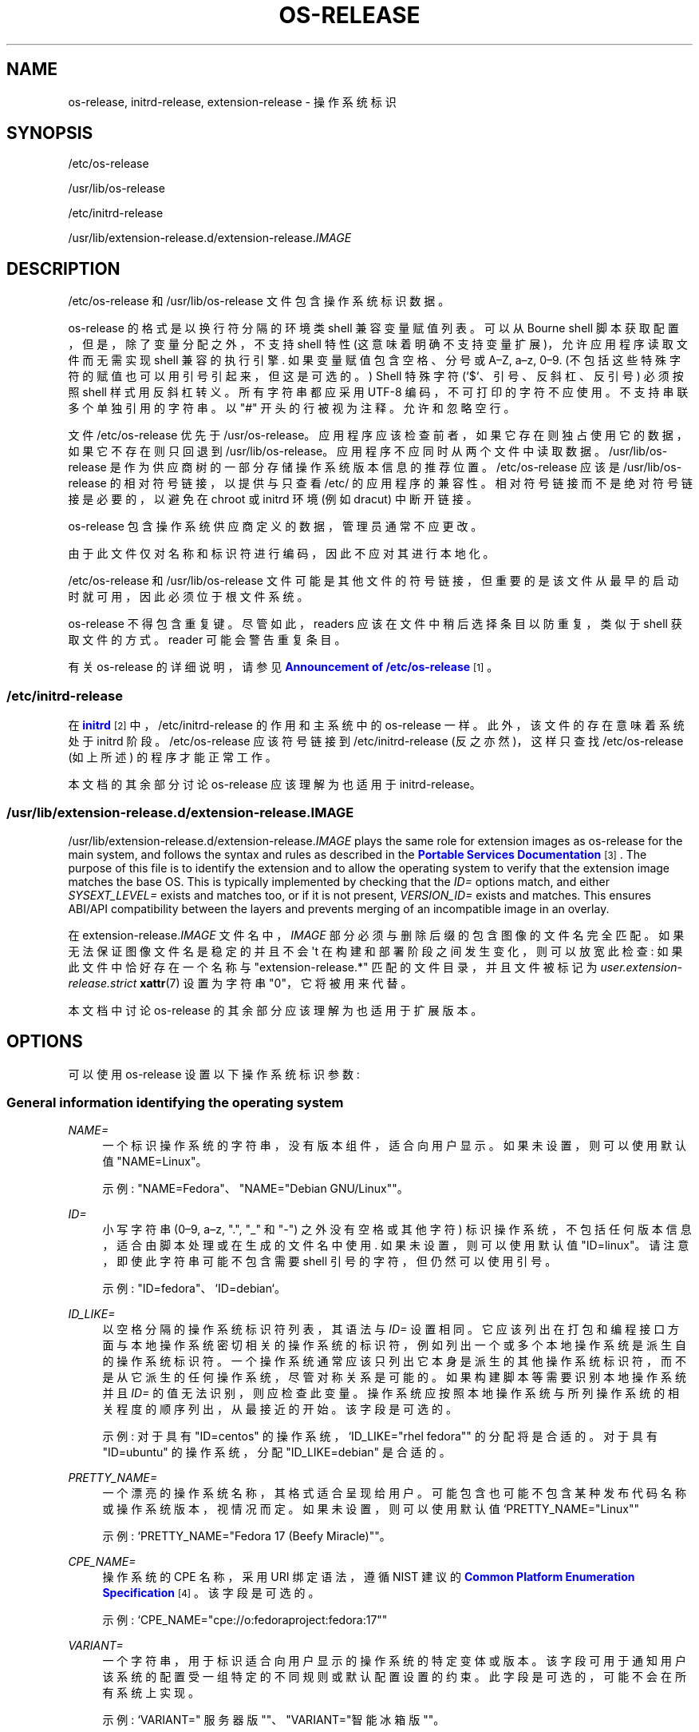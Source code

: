.\" -*- coding: UTF-8 -*-
'\" t
.\"*******************************************************************
.\"
.\" This file was generated with po4a. Translate the source file.
.\"
.\"*******************************************************************
.TH OS\-RELEASE 5 "" "systemd 253" os\-release
.ie  \n(.g .ds Aq \(aq
.el       .ds Aq '
.\" -----------------------------------------------------------------
.\" * Define some portability stuff
.\" -----------------------------------------------------------------
.\" ~~~~~~~~~~~~~~~~~~~~~~~~~~~~~~~~~~~~~~~~~~~~~~~~~~~~~~~~~~~~~~~~~
.\" http://bugs.debian.org/507673
.\" http://lists.gnu.org/archive/html/groff/2009-02/msg00013.html
.\" ~~~~~~~~~~~~~~~~~~~~~~~~~~~~~~~~~~~~~~~~~~~~~~~~~~~~~~~~~~~~~~~~~
.\" -----------------------------------------------------------------
.\" * set default formatting
.\" -----------------------------------------------------------------
.\" disable hyphenation
.nh
.\" disable justification (adjust text to left margin only)
.ad l
.\" -----------------------------------------------------------------
.\" * MAIN CONTENT STARTS HERE *
.\" -----------------------------------------------------------------
.SH NAME
os\-release, initrd\-release, extension\-release \- 操作系统标识
.SH SYNOPSIS
.PP
/etc/os\-release
.PP
/usr/lib/os\-release
.PP
/etc/initrd\-release
.PP
/usr/lib/extension\-release\&.d/extension\-release\&.\fIIMAGE\fP
.SH DESCRIPTION
.PP
/etc/os\-release 和 /usr/lib/os\-release 文件包含操作系统标识数据 \&。
.PP
os\-release 的格式是以换行符分隔的环境类 shell 兼容变量赋值列表 \&。可以从 Bourne shell
脚本获取配置，但是，除了变量分配之外，不支持 shell 特性 (这意味着明确不支持变量扩展)，允许应用程序读取文件而无需实现 shell
兼容的执行引擎 \&. 如果变量赋值包含空格、分号或 A\(enZ, a\(enz,
0\(en9\&. (不包括这些特殊字符的赋值也可以用引号引起来，但这是可选的 \&。) Shell 特殊字符 (`$`、引号、反斜杠、反引号)
必须按照 shell 样式 \& 用反斜杠转义。所有字符串都应采用 UTF\-8 编码，不可打印的字符不应使用 \&。不支持串联多个单独引用的字符串
\&。以 "#" 开头的行被视为注释 \&。允许和忽略空行 \&。
.PP
文件 /etc/os\-release 优先于
/usr/os\-release\&。应用程序应该检查前者，如果它存在则独占使用它的数据，如果它不存在则只回退到
/usr/lib/os\-release\&。应用程序不应同时从两个文件中读取数据 \&。 /usr/lib/os\-release
是作为供应商树的一部分存储操作系统版本信息的推荐位置。 /etc/os\-release 应该是 /usr/lib/os\-release
的相对符号链接，以提供与只查看 /etc/\& 的应用程序的兼容性。相对符号链接而不是绝对符号链接是必要的，以避免在 chroot 或 initrd
环境 (例如 dracut\&) 中断开链接。
.PP
os\-release 包含操作系统供应商定义的数据，管理员通常不应更改 \&。
.PP
由于此文件仅对名称和标识符进行编码，因此不应对其进行本地化 \&。
.PP
/etc/os\-release 和 /usr/lib/os\-release
文件可能是其他文件的符号链接，但重要的是该文件从最早的启动时就可用，因此必须位于根文件系统 \&。
.PP
os\-release 不得包含重复键 \&。尽管如此，readers 应该在文件中稍后选择条目以防重复，类似于 shell 获取文件的方式
\&。reader 可能会警告重复条目 \&。
.PP
有关 os\-release 的详细说明，请参见 \m[blue]\fBAnnouncement of /etc/os\-release\fP\m[]\&\s-2\u[1]\d\s+2\&。
.SS /etc/initrd\-release
.PP
在 \m[blue]\fBinitrd\fP\m[]\&\s-2\u[2]\d\s+2 中，/etc/initrd\-release 的作用和主系统中的
os\-release 一样。此外，该文件的存在意味着系统处于 initrd 阶段。 /etc/os\-release 应该符号链接到
/etc/initrd\-release (反之亦然)，这样只查找 /etc/os\-release (如上所述) 的程序才能正常工作 \&。
.PP
本文档的其余部分讨论 os\-release 应该理解为也适用于 initrd\-release\&。
.SS /usr/lib/extension\-release\&.d/extension\-release\&.\fIIMAGE\fP
.PP
/usr/lib/extension\-release\&.d/extension\-release\&.\fIIMAGE\fP plays the same
role for extension images as os\-release for the main system, and follows the
syntax and rules as described in the \m[blue]\fBPortable Services Documentation\fP\m[]\&\s-2\u[3]\d\s+2\&. The purpose of this file is to
identify the extension and to allow the operating system to verify that the
extension image matches the base OS\&. This is typically implemented by
checking that the \fIID=\fP options match, and either \fISYSEXT_LEVEL=\fP exists
and matches too, or if it is not present, \fIVERSION_ID=\fP exists and
matches\&. This ensures ABI/API compatibility between the layers and
prevents merging of an incompatible image in an overlay\&.
.PP
在 extension\-release\&.\fIIMAGE\fP 文件名中，\fIIMAGE\fP 部分必须与删除后缀 \&
的包含图像的文件名完全匹配。如果无法保证图像文件名是稳定的并且不会 \*(Aqt 在构建和部署阶段之间发生变化，则可以放宽此检查:
如果此文件中恰好存在一个名称与 "extension\-release\&.*" 匹配的文件目录，并且文件被标记为
\fIuser\&.extension\-release\&.strict\fP \fBxattr\fP(7) 设置为字符串 "0"，它将被用来代替 \&。
.PP
本文档中讨论 os\-release 的其余部分应该理解为也适用于扩展版本 \&。
.SH OPTIONS
.PP
可以使用 os\-release 设置以下操作系统标识参数:
.SS "General information identifying the operating system"
.PP
\fINAME=\fP
.RS 4
一个标识操作系统的字符串，没有版本组件，适合向用户显示 \&。如果未设置，则可以使用默认值 "NAME=Linux"\&。
.sp
示例: "NAME=Fedora"、"NAME="Debian GNU/Linux""\&。
.RE
.PP
\fIID=\fP
.RS 4
小写字符串 (0\(en9, a\(enz, "\&.", "_" 和 "\-") 之外没有空格或其他字符)
标识操作系统，不包括任何版本信息，适合由脚本处理或在生成的文件名中使用 \&. 如果未设置，则可以使用默认值
"ID=linux"\&。请注意，即使此字符串可能不包含需要 shell 引号的字符，但仍然可以使用引号 \&。
.sp
示例: "ID=fedora"、`ID=debian`\&。
.RE
.PP
\fIID_LIKE=\fP
.RS 4
以空格分隔的操作系统标识符列表，其语法与 \fIID=\fP 设置 \&
相同。它应该列出在打包和编程接口方面与本地操作系统密切相关的操作系统的标识符，例如列出一个或多个本地操作系统是派生自 \&
的操作系统标识符。一个操作系统通常应该只列出它本身是派生的其他操作系统标识符，而不是从它派生的任何操作系统，尽管对称关系是可能的
\&。如果构建脚本等需要识别本地操作系统并且 \fIID=\fP 的值无法识别
\&，则应检查此变量。操作系统应按照本地操作系统与所列操作系统的相关程度的顺序列出，从最接近的 \& 开始。该字段是可选的 \&。
.sp
示例: 对于具有 "ID=centos" 的操作系统，`ID_LIKE="rhel fedora"" 的分配将是合适的 \&。对于具有
"ID=ubuntu" 的操作系统，分配 "ID_LIKE=debian" 是合适的 \&。
.RE
.PP
\fIPRETTY_NAME=\fP
.RS 4
一个漂亮的操作系统名称，其格式适合呈现给用户 \&。可能包含也可能不包含某种发布代码名称或操作系统版本，视情况而定 \&。如果未设置，则可以使用默认值
`PRETTY_NAME="Linux""
.sp
示例: `PRETTY_NAME="Fedora 17 (Beefy Miracle)""\&。
.RE
.PP
\fICPE_NAME=\fP
.RS 4
操作系统的 CPE 名称，采用 URI 绑定语法，遵循 NIST\& 建议的 \m[blue]\fBCommon Platform Enumeration Specification\fP\m[]\&\s-2\u[4]\d\s+2。该字段是可选的 \&。
.sp
示例: `CPE_NAME="cpe://o:fedoraproject:fedora:17""
.RE
.PP
\fIVARIANT=\fP
.RS 4
一个字符串，用于标识适合向用户显示的操作系统的特定变体或版本
\&。该字段可用于通知用户该系统的配置受一组特定的不同规则或默认配置设置的约束。此字段是可选的，可能不会在所有系统上实现 \&。
.sp
示例: `VARIANT=" 服务器版 ""、"VARIANT="智能冰箱版""\&。
.sp
Note: 此字段仅用于显示目的 \&。\fIVARIANT_ID\fP 字段应用于做出编程决策 \&。
.RE
.PP
\fIVARIANT_ID=\fP
.RS 4
小写字符串 (在 0\(en9, a\(enz, "\&.", "_" and "\-") 之外没有空格或其他字符)，标识操作系统的特定变体或版本
\&。这可能会被其他包解释以确定不同的默认配置 \&。此字段是可选的，可能不会在所有系统上实现 \&。
.sp
示例: "VARIANT_ID=server"、`VARIANT_ID=embedded`\&。
.RE
.SS "Information about the version of the operating system"
.PP
\fIVERSION=\fP
.RS 4
标识操作系统版本的字符串，不包括任何操作系统名称信息，可能包括发布代码名称，适合向用户显示 \&。该字段是可选的 \&。
.sp
示例: "VERSION=17"、`VERSION="17 (Beefy Miracle)""\&。
.RE
.PP
\fIVERSION_ID=\fP
.RS 4
标识操作系统版本的小写字符串 (主要是数字，没有空格或 0\(en9, a\(enz, "\&.", "_" 和 "\-")
之外的其他字符，不包括任何操作系统名称信息或发布代码名称，并且适用用于通过脚本处理或在生成的文件名中使用 \&。该字段是可选的 \&。
.sp
示例: "VERSION_ID=17"、`VERSION_ID=11\&.04`\&。
.RE
.PP
\fIVERSION_CODENAME=\fP
.RS 4
标识操作系统发布代号的小写字符串 (0\(en9, a\(enz, "\&.", "_" and "\-") 之外没有空格或其他字符)
标识操作系统发布代号，不包括任何操作系统名称信息或发布版本，适合处理通过脚本或在生成的文件名中使用 \&。此字段是可选的，可能不会在所有系统上实现
\&。
.sp
示例: "VERSION_CODENAME=buster"、`VERSION_CODENAME=xenial`\&。
.RE
.PP
\fIBUILD_ID=\fP
.RS 4
唯一标识最初用作安装基础的系统映像的字符串 \&。在大多数情况下，\fIVERSION_ID\fP 或
\fIIMAGE_ID\fP+\fIIMAGE_VERSION\fP 在更新期间替换整个系统映像时进行更新 \&。 \fIBUILD_ID\fP
可用于原始安装映像版本很重要的发行版: \fIVERSION_ID\fP 会在增量系统更新期间更改，但 \fIBUILD_ID\fP 不会 \&。该字段是可选的
\&。
.sp
示例: `BUILD_ID="2013\-03\-20\&.3""、"BUILD_ID=201303203"\&。
.RE
.PP
\fIIMAGE_ID=\fP
.RS 4
小写字符串 (0\(en9, a\(enz, "\&.", "_" and "\-") 之外没有空格或其他字符)，标识操作系统的特定映像
\&。这应该用于准备、构建、运送和更新操作系统映像作为全面、一致的操作系统映像的环境。此字段是可选的，可能不会在所有系统上实现，特别是那些不是通过图像管理但放在一起并从单个包更新的系统以及在本地系统上
\&。
.sp
示例: "IMAGE_ID=vendorx\-cashier\-system"、`IMAGE_ID=netbook\-image`\&。
.RE
.PP
\fIIMAGE_VERSION=\fP
.RS 4
小写字符串 (主要是数字，没有空格或 0\(en9, a\(enz, "\&.", "_" and "\-") 之外的其他字符) 标识操作系统映像版本
\&。这应该与上面描述的 \fIIMAGE_ID\fP 一起使用，以识别同一图像的不同版本 \&。
.sp
示例: "IMAGE_VERSION=33"、`IMAGE_VERSION=47\&.1rc1`\&。
.RE
.PP
总结一下: 如果映像更新是作为综合单元构建和交付的，\fIIMAGE_ID\fP+\fIIMAGE_VERSION\fP
是最合适的。否则，如果更新最终完全替换了以前安装的内容，就像在典型的二进制分发中一样，则应该使用 \fIVERSION_ID\fP 来标识操作系统的主要版本
\&。 当原始系统映像版本很重要 \& 时，可以使用 \fIBUILD_ID\fP 代替 \fIVERSION_ID\fP 或与 \fIVERSION_ID\fP
一起使用。
.SS "Presentation information and links"
.PP
\fIHOME_URL=\fP, \fIDOCUMENTATION_URL=\fP, \fISUPPORT_URL=\fP, \fIBUG_REPORT_URL=\fP,
\fIPRIVACY_POLICY_URL=\fP
.RS 4
Internet 上与操作系统相关的资源链接。 \fIHOME_URL=\fP 应该是指操作系统的主页，或者是某个操作系统特定版本的主页 \&。
\fIDOCUMENTATION_URL=\fP 应参考此操作系统的主要文档页面 \&。 \fISUPPORT_URL=\fP
应该参考操作系统的主要支持页面，如果有 \&。这主要用于供应商提供支持的操作系统。 \fIBUG_REPORT_URL=\fP
应该参考操作系统的主要错误报告页面，如果有 \&。这主要用于依赖社区 QA\& 的操作系统。 \fIPRIVACY_POLICY_URL=\fP
应参考操作系统的主要隐私政策页面，如果有 \&。这些设置是可选的，并且只提供其中的一些设置是常见的 \&。这些 URL 旨在显示在 "About
this system" 用户界面中，链接后面带有 "About this Operating System"、"Obtain
Support"、"Report a Bug" 或 `隐私政策`\& 等标题。这些值应该在 \m[blue]\fBRFC3986 format\fP\m[]\&\s-2\u[5]\d\s+2 中，并且应该是 "http:" 或 "https:" URL，并且可能是 "mailto:"
或 `tel:`\&。每个设置中只能列出一个 URL\&。如果需要引用多个资源，建议提供一个链接所有可用资源的在线登陆页面 \&。
.sp
示例:
`HOME_URL="https://fedoraproject\&.org/""、"BUG_REPORT_URL="https://bugzilla\&.redhat\&.com/""\&。
.RE
.PP
\fISUPPORT_END=\fP
.RS 4
对该版本操作系统的支持结束的日期 \&。("lack of support"
的确切含义因供应商而异，但通常用户应该假设不会提供更新，包括安全修复程序。) 该值为 ISO 8601 格式 "YYYY\-MM\-DD"
中的日期，并指定支持 \fIis not\fP 的第一天假如 \&。
.sp
例如，"SUPPORT_END=2001\-01\-01" 表示系统支持到上个千年的最后一天结束 \&。
.RE
.PP
\fILOGO=\fP
.RS 4
一个字符串，指定 \m[blue]\fBfreedesktop\&.org Icon Theme Specification\fP\m[]\&\s-2\u[6]\d\s+2\& 定义的图标的名称。图形应用程序可以使用它来显示操作系统 \*(Aqs
或分销商 \*(Aqs 徽标 \&。该字段是可选的，不一定在所有系统上都实现 \&。
.sp
示例: "LOGO=fedora\-logo"、"LOGO=distributor\-logo\-opensuse"
.RE
.PP
\fIANSI_COLOR=\fP
.RS 4
在控制台上显示操作系统名称时建议的显示颜色 \&。这应该指定为适合包含在 ESC 中的字符串 [m ANSI/ECMA\-48 用于设置图形再现的转义码
\&。该字段是可选的 \&。
.sp
示例: `ANSI_COLOR="0;31""表示红色，"ANSI_COLOR="1;34"" 表示浅蓝色，或
"ANSI_COLOR="0;38;2;60;110;180"" 表示 Fedora 蓝色 \&.
.RE
.SS "Distribution\-level defaults and metadata"
.PP
\fIDEFAULT_HOSTNAME=\fP
.RS 4
如果 \fBhostname\fP(5) 不存在且没有其他配置源指定主机名 \&，则指定主机名的字符串。必须是单个 DNS 标签 (由 7 位 ASCII
小写字符组成且没有空格或点的字符串，限于 DNS 域名标签允许的格式)，或者由单个点分隔的此类标签序列形成一个有效的 DNS
FQDN\&。主机名必须最多 64 个字符，这是 Linux 限制 (DNS 允许更长的名称) \&。
.sp
有关 \fBsystemd\-hostnamed.service\fP(8) 如何确定回退主机名 \& 的说明，请参见
\fBorg.freedesktop.hostname1\fP(5)。
.RE
.PP
\fIARCHITECTURE=\fP
.RS 4
一个字符串，指定用户空间二进制文件需要哪种 CPU 架构 \&。体系结构标识符与 \fBsystemd.unit\fP(5)\& 中描述的
\fIConditionArchitecture=\fP 相同。该字段是可选的，仅应在仅支持单一体系结构时使用 \&。当在 GPT
分区中使用已经对架构进行编码的 GUID 类型时，它可能会提供冗余信息。如果不是这种情况，则应在扩展图像
e\&.g\&. 中指定体系结构，以防止不兼容的主机加载它 \&。
.RE
.PP
\fISYSEXT_LEVEL=\fP
.RS 4
小写字符串 (主要是数字，没有空格或 0\(en9, a\(enz, "\&.", "_" and "\-") 之外的其他字符)
标识操作系统扩展支持级别，以指示支持哪些扩展图像 \&。有关更多信息，请参见
/usr/lib/extension\-release\&.d/extension\-release\&.\fIIMAGE\fP、\m[blue]\fBinitrd\fP\m[]\&\s-2\u[2]\d\s+2
和 \fBsystemd\-sysext\fP(8))\&。
.sp
示例: "SYSEXT_LEVEL=2"、`SYSEXT_LEVEL=15\&.14`\&。
.RE
.PP
\fISYSEXT_SCOPE=\fP
.RS 4
采用一个或多个字符串 "system"、"initrd" 和 "portable"\& 的空格分隔列表。该字段仅在
extension\-release\&.d/ 文件中支持，表示系统扩展适用于哪些环境: i\&.e\&。到常规系统、initrds 或便携式服务映像
\&。如果未指定，则隐含 "SYSEXT_SCOPE=system
portable"，i\&.e\&。没有该字段的任何系统扩展都适用于常规系统和可移植服务环境，但不适用于 initrd 环境 \&。
.RE
.PP
\fIPORTABLE_PREFIXES=\fP
.RS 4
为 \m[blue]\fBPortable Services Documentation\fP\m[]\&\s-2\u[3]\d\s+2 逻辑 \&
获取一个或多个有效前缀匹配字符串的空格分隔列表。该字段有两个用途: 它是信息性的，识别可移植服务映像本身
(并因此允许它们与其他操作系统映像区分开来，例如可启动系统映像) \&。当附加可移植服务图像时也使用它:
根据此处指定的列表检查指定或隐含的可移植服务前缀，以强制限制图像如何附加到系统 \&。
.RE
.SS Notes
.PP
如果您使用此文件来确定操作系统或其特定版本，请使用 \fIID\fP 和 \fIVERSION_ID\fP 字段，可能使用 \fIID_LIKE\fP 作为
\fIID\fP\& 的后备。在查找操作系统标识字符串以呈现给用户时，使用 \fIPRETTY_NAME\fP 字段 \&。
.PP
请注意，操作系统供应商可能选择不提供版本信息，例如为了适应滚动发布 \&。在这种情况下，\fIVERSION\fP 和 \fIVERSION_ID\fP 可能未设置
\&。应用程序不应依赖这些字段来设置 \&。
.PP
操作系统供应商可能会扩展文件格式并引入新字段 \&。强烈建议使用操作系统特定名称作为新字段的前缀，以避免名称冲突
\&。读取此文件的应用程序必须忽略未知字段 \&。
.PP
示例: `DEBIAN_BTS="debbugs://bugs\&.debian\&.org/""\&。
.PP
容器和沙箱运行时管理器可以通过提供主机 \*(Aqs /etc/os\-release (如果可用，否则 /usr/lib/os\-release
作为后备) 作为 /run/os\-release\& 来使主机 \*(Aqs 标识数据对应用程序可用。
.SH EXAMPLES
.PP
\fBExample\ \&1.\ \&os\-release file for Fedora Workstation\fP
.sp
.if  n \{\
.RS 4
.\}
.nf
NAME=Fedora
VERSION="32 (Workstation Edition)"
ID=fedora
VERSION_ID=32
PRETTY_NAME="Fedora 32 (Workstation Edition)"
ANSI_COLOR="0;38;2;60;110;180"
LOGO=fedora\-logo\-icon
CPE_NAME="cpe:/o:fedoraproject:fedora:32"
HOME_URL="https://fedoraproject\&.org/"
DOCUMENTATION_URL="https://docs\&.fedoraproject\&.org/en\-US/fedora/f32/system\-administrators\-guide/"
SUPPORT_URL="https://fedoraproject\&.org/wiki/Communicating_and_getting_help"
BUG_REPORT_URL="https://bugzilla\&.redhat\&.com/"
REDHAT_BUGZILLA_PRODUCT="Fedora"
REDHAT_BUGZILLA_PRODUCT_VERSION=32
REDHAT_SUPPORT_PRODUCT="Fedora"
REDHAT_SUPPORT_PRODUCT_VERSION=32
PRIVACY_POLICY_URL="https://fedoraproject\&.org/wiki/Legal:PrivacyPolicy"
VARIANT="Workstation Edition"
VARIANT_ID=workstation
.fi
.if  n \{\
.RE
.\}
.PP
\fBExample\ \&2.\ \&extension\-release file for an extension for Fedora Workstation 32\fP
.sp
.if  n \{\
.RS 4
.\}
.nf
ID=fedora
VERSION_ID=32
.fi
.if  n \{\
.RE
.\}
.PP
\fBExample\ \&3.\ \&Reading os\-release in sh(1)\fP
.sp
.if  n \{\
.RS 4
.\}
.nf
#!/bin/sh \-eu
# SPDX\-License\-Identifier: MIT\-0

test \-e /etc/os\-release && os_release=\*(Aq/etc/os\-release\*(Aq || os_release=\*(Aq/usr/lib/os\-release\*(Aq
\&. "${os_release}"

echo "Running on ${PRETTY_NAME:\-Linux}"

if [ "${ID:\-linux}" = "debian" ] || [ "${ID_LIKE#*debian*}" != "${ID_LIKE}" ];  then
    echo "Looks like Debian!"
fi
.fi
.if  n \{\
.RE
.\}
.PP
\fBExample\ \&4.\ \&Reading os\-release in python(1) (versions >= 3\&.10)\fP
.sp
.if  n \{\
.RS 4
.\}
.nf
#!/usr/bin/python
# SPDX\-License\-Identifier: MIT\-0

import platform
os_release = platform\&.freedesktop_os_release()

pretty_name = os_release\&.get(\*(AqPRETTY_NAME\*(Aq, \*(AqLinux\*(Aq)
print(f\*(AqRunning on {pretty_name!r}\*(Aq)

if \*(Aqfedora\*(Aq in [os_release\&.get(\*(AqID\*(Aq, \*(Aqlinux\*(Aq),
                *os_release\&.get(\*(AqID_LIKE\*(Aq, \*(Aq\*(Aq)\&.split()]:
    print(\*(AqLooks like Fedora!\*(Aq)
.fi
.if  n \{\
.RE
.\}
.PP
有关详细信息，请参见 \m[blue]\fBplatform\&.freedesktop_os_release\fP\m[]\&\s-2\u[7]\d\s+2
的文档 \&。
.PP
\fBExample\ \&5.\ \&Reading os\-release in python(1) (any version)\fP
.sp
.if  n \{\
.RS 4
.\}
.nf
#!/usr/bin/python
# SPDX\-License\-Identifier: MIT\-0

import ast
import re
import sys

def read_os_release():
    try:
        filename = \*(Aq/etc/os\-release\*(Aq
        f = open(filename)
    except FileNotFoundError:
        filename = \*(Aq/usr/lib/os\-release\*(Aq
        f = open(filename)

    for line_number, line in enumerate(f, start=1):
        line = line\&.rstrip()
        if not line or line\&.startswith(\*(Aq#\*(Aq):
            continue
        m = re\&.match(r\*(Aq([A\-Z][A\-Z_0\-9]+)=(\&.*)\*(Aq, line)
        if m:
            name, val = m\&.groups()
            if val and val[0] in \*(Aq"\e\*(Aq\*(Aq:
                val = ast\&.literal_eval(val)
            yield name, val
        else:
            print(f\*(Aq{filename}:{line_number}: bad line {line!r}\*(Aq,
                  file=sys\&.stderr)

os_release = dict(read_os_release())

pretty_name = os_release\&.get(\*(AqPRETTY_NAME\*(Aq, \*(AqLinux\*(Aq)
print(f\*(AqRunning on {pretty_name!r}\*(Aq)

if \*(Aqdebian\*(Aq in [os_release\&.get(\*(AqID\*(Aq, \*(Aqlinux\*(Aq),
                *os_release\&.get(\*(AqID_LIKE\*(Aq, \*(Aq\*(Aq)\&.split()]:
    print(\*(AqLooks like Debian!\*(Aq)
.fi
.if  n \{\
.RE
.\}
.PP
请注意，大多数情况下首选使用内置实现的上述版本，此处提供开放编码版本用于引用 \&。
.SH "SEE ALSO"
.PP
\fBsystemd\fP(1), \fBlsb_release\fP(1), \fBhostname\fP(5), \fBmachine\-id\fP(5),
\fBmachine\-info\fP(5)
.SH NOTES
.IP " 1." 4
/etc/os\-release 公告
.RS 4
\%http://0pointer.de/blog/projects/os\-release
.RE
.IP " 2." 4
initrd
.RS 4
\%https://docs.kernel.org/admin\-guide/initrd.html
.RE
.IP " 3." 4
便携式服务文档
.RS 4
\%https://systemd.io/PORTABLE_SERVICES
.RE
.IP " 4." 4
通用平台枚举规范
.RS 4
\%http://scap.nist.gov/specifications/cpe/
.RE
.IP " 5." 4
RFC3986 格式
.RS 4
\%https://tools.ietf.org/html/rfc3986
.RE
.IP " 6." 4
freedesktop.org 图标主题规范
.RS 4
\%https://standards.freedesktop.org/icon\-theme\-spec/latest
.RE
.IP " 7." 4

      \fBplatform.freedesktop_os_release\fP
.RS 4
\%https://docs.python.org/3/library/platform.html#platform.freedesktop_os_release
.RE
.PP
.SH [手册页中文版]
.PP
本翻译为免费文档；阅读
.UR https://www.gnu.org/licenses/gpl-3.0.html
GNU 通用公共许可证第 3 版
.UE
或稍后的版权条款。因使用该翻译而造成的任何问题和损失完全由您承担。
.PP
该中文翻译由 wtklbm
.B <wtklbm@gmail.com>
根据个人学习需要制作。
.PP
项目地址:
.UR \fBhttps://github.com/wtklbm/manpages-chinese\fR
.ME 。
